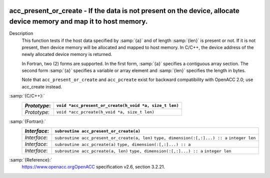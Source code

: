   .. _acc_present_or_create:

acc_present_or_create - If the data is not present on the device, allocate device memory and map it to host memory.
*******************************************************************************************************************

Description
  This function tests if the host data specified by :samp:`{a}` and of length
  :samp:`{len}` is present or not. If it is not present, then device memory
  will be allocated and mapped to host memory. In C/C++, the device address
  of the newly allocated device memory is returned.

  In Fortran, two (2) forms are supported. In the first form, :samp:`{a}` specifies
  a contiguous array section. The second form :samp:`{a}` specifies a variable or
  array element and :samp:`{len}` specifies the length in bytes.

  Note that ``acc_present_or_create`` and ``acc_pcreate`` exist for
  backward compatibility with OpenACC 2.0; use acc_create instead.

:samp:`{C/C++}:`
  ============  ======================================================
  *Prototype*:  ``void *acc_present_or_create(h_void *a, size_t len)``
  ============  ======================================================
  *Prototype*:  ``void *acc_pcreate(h_void *a, size_t len)``
  ============  ======================================================

:samp:`{Fortran}:`
  ============  ============================================
  *Interface*:  ``subroutine acc_present_or_create(a)``
  ============  ============================================
                ``type, dimension(:[,:]...) :: a``
  *Interface*:  ``subroutine acc_present_or_create(a, len)``
                ``type, dimension(:[,:]...) :: a``
                ``integer len``
  *Interface*:  ``subroutine acc_pcreate(a)``
                ``type, dimension(:[,:]...) :: a``
  *Interface*:  ``subroutine acc_pcreate(a, len)``
                ``type, dimension(:[,:]...) :: a``
                ``integer len``
  ============  ============================================

:samp:`{Reference}:`
  https://www.openacc.orgOpenACC specification v2.6, section
  3.2.21.

